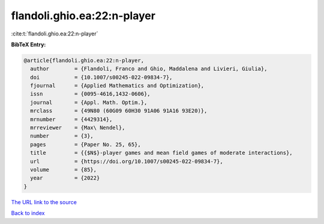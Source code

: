 flandoli.ghio.ea:22:n-player
============================

:cite:t:`flandoli.ghio.ea:22:n-player`

**BibTeX Entry:**

.. code-block:: bibtex

   @article{flandoli.ghio.ea:22:n-player,
     author        = {Flandoli, Franco and Ghio, Maddalena and Livieri, Giulia},
     doi           = {10.1007/s00245-022-09834-7},
     fjournal      = {Applied Mathematics and Optimization},
     issn          = {0095-4616,1432-0606},
     journal       = {Appl. Math. Optim.},
     mrclass       = {49N80 (60G09 60H30 91A06 91A16 93E20)},
     mrnumber      = {4429314},
     mrreviewer    = {Max\ Nendel},
     number        = {3},
     pages         = {Paper No. 25, 65},
     title         = {{$N$}-player games and mean field games of moderate interactions},
     url           = {https://doi.org/10.1007/s00245-022-09834-7},
     volume        = {85},
     year          = {2022}
   }
`The URL link to the source <https://doi.org/10.1007/s00245-022-09834-7>`_


`Back to index <../By-Cite-Keys.html>`_
